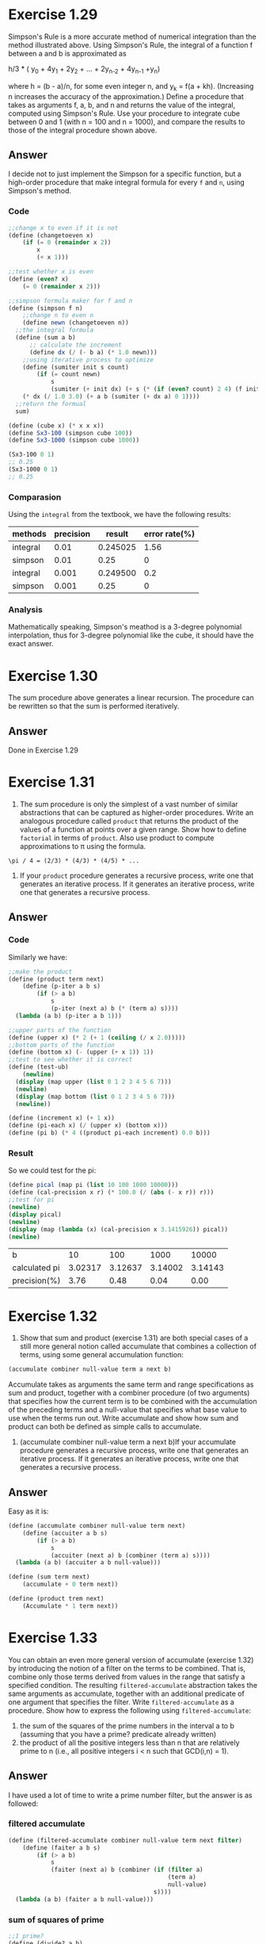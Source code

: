 * Exercise 1.29
Simpson's Rule is a more accurate method of numerical integration than the method illustrated above. Using Simpson's Rule, the integral of a function f between a and b is approximated as

h/3 * ( y_0 + 4y_1 + 2y_2 + ... + 2y_{n-2} + 4y_{n-1} +y_n)

where h = (b - a)/n, for some even integer n, and y_k = f(a + kh). (Increasing n increases the accuracy of the approximation.) Define a procedure that takes as arguments f, a, b, and n and returns the value of the integral, computed using Simpson's Rule. Use your procedure to integrate cube between 0 and 1 (with n = 100 and n = 1000), and compare the results to those of the integral procedure shown above.
** Answer
I decide not to just implement the Simpson for a specific function, but a high-order procedure that make integral formula for every =f= and =n=, using Simpson's method.

*** Code
#+BEGIN_SRC scheme
;;change x to even if it is not
(define (changetoeven x)
    (if (= 0 (remainder x 2))
        x
        (+ x 1)))

;;test whether x is even
(define (even? x)
    (= 0 (remainder x 2)))

;;simpson formula maker for f and n
(define (simpson f n)
    ;;change n to even n
    (define newn (changetoeven n))
  ;;the integral formula
  (define (sum a b)
      ;; calculate the increment
      (define dx (/ (- b a) (* 1.0 newn)))
    ;;using iterative process to optimize
    (define (sumiter init s count)
        (if (= count newn)
            s
            (sumiter (+ init dx) (+ s (* (if (even? count) 2 4) (f init)))  (+ count 1))))
    (* dx (/ 1.0 3.0) (+ a b (sumiter (+ dx a) 0 1))))
  ;;return the formual
  sum)

(define (cube x) (* x x x))
(define Sx3-100 (simpson cube 100))
(define Sx3-1000 (simpson cube 1000))

(Sx3-100 0 1)
;; 0.25
(Sx3-1000 0 1)
;; 0.25
#+END_SRC

*** Comparasion
Using the =integral= from the textbook, we have the following results:
| methods  | precision |   result | error rate(%) |
|----------+-----------+----------+---------------|
| integral |      0.01 | 0.245025 |          1.56 |
| simpson  |      0.01 |     0.25 |             0 |
| integral |     0.001 | 0.249500 |           0.2 |
| simpson  |     0.001 |     0.25 |             0 |


*** Analysis
Mathematically speaking, Simpson's meathod is a 3-degree polynomial interpolation, thus for 3-degree polynomial like the cube, it should have the exact answer.
* Exercise 1.30
The sum procedure above generates a linear recursion. The procedure can be rewritten so that the sum is performed iteratively.
** Answer
Done in Exercise 1.29
* Exercise 1.31
1. The sum procedure is only the simplest of a vast number of similar abstractions that can be captured as higher-order procedures. Write an analogous procedure called =product= that returns the product of the values of a function at points over a given range. Show how to define =factorial= in terms of =product=. Also use product to compute approximations to \pi  using the formula.
: \pi / 4 = (2/3) * (4/3) * (4/5) * ...

2. If your =product= procedure generates a recursive process, write one that generates an iterative process. If it generates an iterative process, write one that generates a recursive process.
** Answer
*** Code
Similarly we have:
#+BEGIN_SRC scheme
;;make the product
(define (product term next)
    (define (p-iter a b s)
        (if (> a b)
            s
            (p-iter (next a) b (* (term a) s))))
  (lambda (a b) (p-iter a b 1)))

;;upper parts of the function
(define (upper x) (* 2 (+ 1 (ceiling (/ x 2.0)))))
;;bottom parts of the function
(define (bottom x) (- (upper (+ x 1)) 1))
;;test to see whether it is correct
(define (test-ub)
    (newline)
  (display (map upper (list 0 1 2 3 4 5 6 7)))
  (newline)
  (display (map bottom (list 0 1 2 3 4 5 6 7)))
  (newline))

(define (increment x) (+ 1 x))
(define (pi-each x) (/ (upper x) (bottom x)))
(define (pi b) (* 4 ((product pi-each increment) 0.0 b)))
#+END_SRC
*** Result
So we could test for the pi:
#+BEGIN_SRC scheme
(define pical (map pi (list 10 100 1000 10000)))
(define (cal-precision x r) (* 100.0 (/ (abs (- x r)) r)))
;;test for pi
(newline)
(display pical)
(newline)
(display (map (lambda (x) (cal-precision x 3.1415926)) pical))
(newline)
#+END_SRC

| b             |      10 |     100 |    1000 |   10000 |
| calculated pi | 3.02317 | 3.12637 | 3.14002 | 3.14143 |
| precision(%)  |    3.76 |    0.48 |    0.04 |    0.00 |
* Exercise 1.32
1. Show that sum and product (exercise 1.31) are both special cases of a still more general notion called accumulate that combines a collection of terms, using some general accumulation function:
#+BEGIN_SRC scheme
(accumulate combiner null-value term a next b)
#+END_SRC
   Accumulate takes as arguments the same term and range specifications as sum and product, together with a combiner procedure (of two arguments) that specifies how the current term is to be combined with the accumulation of the preceding terms and a null-value that specifies what base value to use when the terms run out. Write accumulate and show how sum and product can both be defined as simple calls to accumulate.
2. (accumulate combiner null-value term a next b)If your accumulate procedure generates a recursive process, write one that generates an iterative process. If it generates an iterative process, write one that generates a recursive process.
** Answer
Easy as it is:
#+BEGIN_SRC scheme
(define (accumulate combiner null-value term next)
    (define (accuiter a b s)
        (if (> a b)
            s
            (accuiter (next a) b (combiner (term a) s))))
  (lambda (a b) (accuiter a b null-value)))

(define (sum term next)
    (accumulate + 0 term next))

(define (product trem next)
    (Accumulate * 1 term next))
#+END_SRC
* Exercise 1.33
You can obtain an even more general version of accumulate (exercise 1.32) by introducing the notion of a filter on the terms to be combined. That is, combine only those terms derived from values in the range that satisfy a specified condition. The resulting =filtered-accumulate= abstraction takes the same arguments as accumulate, together with an additional predicate of one argument that specifies the filter. Write =filtered-accumulate= as a procedure. Show how to express the following using =filtered-accumulate=:
1. the sum of the squares of the prime numbers in the interval a to b (assuming that you have a prime? predicate already written)
2. the product of all the positive integers less than n that are relatively prime to n (i.e., all positive integers i < n such that GCD(i,n) = 1).

** Answer
I have used a lot of time to write a prime number filter, but the answer is as followed:
*** filtered accumulate
#+BEGIN_SRC scheme
(define (filtered-accumulate combiner null-value term next filter)
    (define (faiter a b s)
        (if (> a b)
            s
            (faiter (next a) b (combiner (if (filter a)
                                             (term a)
                                             null-value)
                                         s))))
  (lambda (a b) (faiter a b null-value)))
#+END_SRC
*** sum of squares of prime
#+BEGIN_SRC scheme
;;1 prime?
(define (divide? a b)
    (= 0 (remainder a b)))

(define (all-not-divide? a plist)
    (if (null? plist)
        #t
        (if (divide? a (car plist))
            #f
            (all-not-divide? a (cdr plist)))))

(define (listor a)
    (cond ((null? a) #t)
          ((car a) (listor (cdr a)))
          (else (car a))))

(define (find-prime n)
    (define (finditer i plist)
        (if (> i n)
            plist
            (let ((start (+ i 1)) (end (square i)))
              (do ((num start (+ num 1))
                   (doplist plist (if (all-not-divide? num doplist)
                                    (cons num doplist)
                                    doplist)))
                  ((or (> num end) (> num n)) (finditer end doplist))
                ;; (begin
                ;;  (newline)
                ;;  (display num)
                ;;  (display ":")
                ;;  (display doplist)
                ;;  (newline))
                ))))
  (if (< n 3)
      '()
      (finditer 2 '(2))))

(define (prime? n)
    (if (< n 2)
        #f
        (all-not-divide? n (find-prime (floor (sqrt n))))))

(define (square x) (* x x))

;; sum of square of prime number from a to b
(define ssp (filtered-accumulate + 0 square increment prime?))
#+END_SRC
*** product of relatively prime to n
#+BEGIN_SRC scheme

;;2 relative prime
;;term
(define (identity x) x)
;;gcd
(define (gcd a b)
    (if (divide? a b)
        b
        (gcd b (remainder a b))))

(define (relative-prime? a b)
    (= 1 (gcd a b)))

;;relative prime filter maker
(define (relative-prime-fileter-maker n)
    (lambda (a) (relative-prime? n a)))

;; product of relatively prime number to n from 0 to n
(define prp (lambda (n) ((filtered-accumulate * 1 identity increment (relative-prime-fileter-maker n)) 1 n)))
#+END_SRC
* Exercise 1.34
Suppose we define the procedure:
#+BEGIN_SRC scheme
(define (f g) (g 2))
#+END_SRC
What happens if we eveluate =(f f)=?
* Answer
For applicative order, we have:
#+BEGIN_SRC scheme
(f f)
(f 2)
(2 2)
#+END_SRC
Then we have:
: Error: call of non-procedure:2
